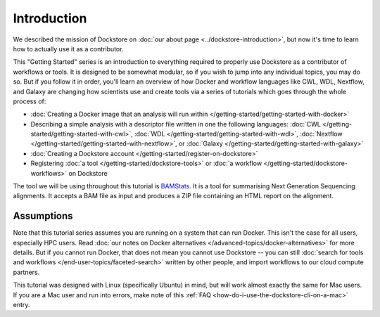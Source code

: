 Introduction
============
We described the mission of Dockstore on :doc:`our about page <../dockstore-introduction>`, but now it's time to learn how to actually use it as a contributor.

This "Getting Started" series is an introduction to everything required to properly use Dockstore as a contributor of workflows or tools. It is designed to be somewhat modular, so if you wish to jump into any individual topics, you may do so. But if you follow it in order, you'll learn an overview of how Docker and workflow languages like CWL, WDL, Nextflow, and Galaxy are changing how scientists use and create tools via a series of tutorials which goes through the whole process of:

- :doc:`Creating a Docker image that an analysis will run within </getting-started/getting-started-with-docker>`
- Describing a simple analysis with a descriptor file written in one the following languages: :doc:`CWL </getting-started/getting-started-with-cwl>`, :doc:`WDL </getting-started/getting-started-with-wdl>`, :doc:`Nextflow </getting-started/getting-started-with-nextflow>`, or :doc:`Galaxy </getting-started/getting-started-with-galaxy>`
- :doc:`Creating a Dockstore account </getting-started/register-on-dockstore>`
- Registering :doc:`a tool </getting-started/dockstore-tools>` or :doc:`a workflow </getting-started/dockstore-workflows>` on Dockstore

The tool we will be using throughout this tutorial is `BAMStats <https://bamstats.sourceforge.net/>`__. It is a tool for summarising Next Generation Sequencing alignments. It accepts a BAM file as input and produces a ZIP file containing an HTML report on the alignment.

Assumptions
-----------
Note that this tutorial series assumes you are running on a system that can run Docker. This isn't the case for all users, especially HPC users. Read :doc:`our notes on Docker alternatives </advanced-topics/docker-alternatives>` for more details. But if you cannot run Docker, that does not mean you cannot use Dockstore -- you can still :doc:`search for tools and workflows </end-user-topics/faceted-search>` written by other people, and import workflows to our cloud compute partners.

This tutorial was designed with Linux (specifically Ubuntu) in mind, but will work almost exactly the same for Mac users. If you are a Mac user and run into errors, make note of this :ref:`FAQ <how-do-i-use-the-dockstore-cli-on-a-mac>` entry.

.. discourse::
    :topic_identifier: 1281
